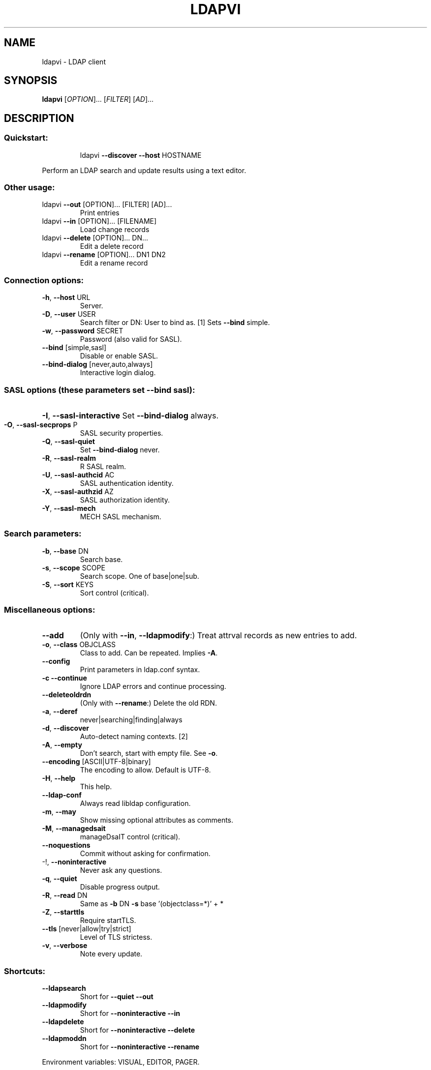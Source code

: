 .\" DO NOT MODIFY THIS FILE!  It was generated by help2man 1.36.
.TH LDAPVI "1" "October 2006" "ldapvi 1.6beta" "User Commands"
.SH NAME
ldapvi \- LDAP client
.SH SYNOPSIS
.B ldapvi
[\fIOPTION\fR]... [\fIFILTER\fR] [\fIAD\fR]...
.SH DESCRIPTION
.SS "Quickstart:"
.IP
ldapvi \fB\-\-discover\fR \fB\-\-host\fR HOSTNAME
.PP
Perform an LDAP search and update results using a text editor.
.SS "Other usage:"
.TP
ldapvi \fB\-\-out\fR [OPTION]... [FILTER] [AD]...
Print entries
.TP
ldapvi \fB\-\-in\fR [OPTION]... [FILENAME]
Load change records
.TP
ldapvi \fB\-\-delete\fR [OPTION]... DN...
Edit a delete record
.TP
ldapvi \fB\-\-rename\fR [OPTION]... DN1 DN2
Edit a rename record
.SS "Connection options:"
.TP
\fB\-h\fR, \fB\-\-host\fR URL
Server.
.TP
\fB\-D\fR, \fB\-\-user\fR USER
Search filter or DN: User to bind as.     [1]
Sets \fB\-\-bind\fR simple.
.TP
\fB\-w\fR, \fB\-\-password\fR SECRET
Password (also valid for SASL).
.TP
\fB\-\-bind\fR [simple,sasl]
Disable or enable SASL.
.TP
\fB\-\-bind\-dialog\fR [never,auto,always]
Interactive login dialog.
.SS "SASL options (these parameters set --bind sasl):"
.HP
\fB\-I\fR, \fB\-\-sasl\-interactive\fR Set \fB\-\-bind\-dialog\fR always.
.TP
\fB\-O\fR, \fB\-\-sasl\-secprops\fR P
SASL security properties.
.TP
\fB\-Q\fR, \fB\-\-sasl\-quiet\fR
Set \fB\-\-bind\-dialog\fR never.
.TP
\fB\-R\fR, \fB\-\-sasl\-realm\fR
R  SASL realm.
.TP
\fB\-U\fR, \fB\-\-sasl\-authcid\fR AC
SASL authentication identity.
.TP
\fB\-X\fR, \fB\-\-sasl\-authzid\fR AZ
SASL authorization identity.
.TP
\fB\-Y\fR, \fB\-\-sasl\-mech\fR
MECH  SASL mechanism.
.SS "Search parameters:"
.TP
\fB\-b\fR, \fB\-\-base\fR DN
Search base.
.TP
\fB\-s\fR, \fB\-\-scope\fR SCOPE
Search scope.  One of base|one|sub.
.TP
\fB\-S\fR, \fB\-\-sort\fR KEYS
Sort control (critical).
.SS "Miscellaneous options:"
.TP
\fB\-\-add\fR
(Only with \fB\-\-in\fR, \fB\-\-ldapmodify\fR:)
Treat attrval records as new entries to add.
.TP
\fB\-o\fR, \fB\-\-class\fR OBJCLASS
Class to add.  Can be repeated.  Implies \fB\-A\fR.
.TP
\fB\-\-config\fR
Print parameters in ldap.conf syntax.
.TP
\fB\-c\fR  \fB\-\-continue\fR
Ignore LDAP errors and continue processing.
.TP
\fB\-\-deleteoldrdn\fR
(Only with \fB\-\-rename\fR:) Delete the old RDN.
.TP
\fB\-a\fR, \fB\-\-deref\fR
never|searching|finding|always
.TP
\fB\-d\fR, \fB\-\-discover\fR
Auto\-detect naming contexts.              [2]
.TP
\fB\-A\fR, \fB\-\-empty\fR
Don't search, start with empty file.  See \fB\-o\fR.
.TP
\fB\-\-encoding\fR [ASCII|UTF\-8|binary]
The encoding to allow.  Default is UTF\-8.
.TP
\fB\-H\fR, \fB\-\-help\fR
This help.
.TP
\fB\-\-ldap\-conf\fR
Always read libldap configuration.
.TP
\fB\-m\fR, \fB\-\-may\fR
Show missing optional attributes as comments.
.TP
\fB\-M\fR, \fB\-\-managedsait\fR
manageDsaIT control (critical).
.TP
\fB\-\-noquestions\fR
Commit without asking for confirmation.
.TP
\-!, \fB\-\-noninteractive\fR
Never ask any questions.
.TP
\fB\-q\fR, \fB\-\-quiet\fR
Disable progress output.
.TP
\fB\-R\fR, \fB\-\-read\fR DN
Same as \fB\-b\fR DN \fB\-s\fR base '(objectclass=*)' + *
.TP
\fB\-Z\fR, \fB\-\-starttls\fR
Require startTLS.
.TP
\fB\-\-tls\fR [never|allow|try|strict]
Level of TLS strictess.
.TP
\fB\-v\fR, \fB\-\-verbose\fR
Note every update.
.SS "Shortcuts:"
.TP
\fB\-\-ldapsearch\fR
Short for \fB\-\-quiet\fR \fB\-\-out\fR
.TP
\fB\-\-ldapmodify\fR
Short for \fB\-\-noninteractive\fR \fB\-\-in\fR
.TP
\fB\-\-ldapdelete\fR
Short for \fB\-\-noninteractive\fR \fB\-\-delete\fR
.TP
\fB\-\-ldapmoddn\fR
Short for \fB\-\-noninteractive\fR \fB\-\-rename\fR
.PP
Environment variables: VISUAL, EDITOR, PAGER.
.SS "[1] User names can be specified as distinguished names:"
.IP
uid=foo,ou=bar,dc=acme,dc=com
.IP
or search filters:
.IP
(uid=foo)
.IP
Note the use of parenthesis, which can be omitted from search
filters usually but are required here.  For this searching bind to
work, your client library must be configured with appropriate
default search parameters.
.PP
[2] Repeat the search for each naming context found and present the
.TP
concatenation of all search results.
Conflicts with \fB\-\-base\fR.
.IP
With \fB\-\-config\fR, show a BASE configuration line for each context.
.PP
A special (offline) option is \fB\-\-diff\fR, which compares two files
and writes any changes to standard output in LDIF format.
.SH "REPORTING BUGS"
Report bugs to "ldapvi@lists.askja.de".
.SH GETTING STARTED
Assuming a suitably configured LDAP library, run ldapvi without arguments
to see all entries available. 

Otherwise, try `ldapvi -h HOSTNAME --discover' to query the ROOT DSE for
available naming contexts.

Once that works, run `ldapvi -h HOSTNAME --discover --config' to
generate sample configuration that can be pasted into ~/.ldaprc or
/etc/ldap/ldap.conf.

.SH FILE FORMAT
ldapvi uses an LDIF-like syntax, but not standard LDIF.  Please refer to
http://www.lichteblau.com/ldapvi/manual.xml#syntax

.SH BUGS
Please report bugs to <ldapvi@lists.askja.de>.

.SH SEE ALSO
http://www.lichteblau.com/ldapvi/manual.xml

.SH AUTHOR
David Lichteblau <david@lichteblau.com>

